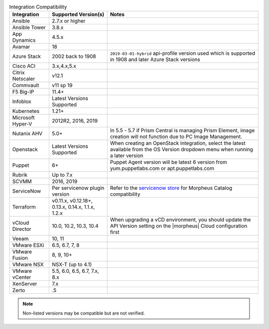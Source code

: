 .. list-table:: Integration Compatibility
   :widths: auto
   :header-rows: 1

   * - Integration
     - Supported Version(s)
     - Notes
   * - Ansible
     - 2.7.x or higher
     -
   * - Ansible Tower
     - 3.8.x
     -
   * - App Dynamics
     - 4.5.x
     -
   * - Avamar
     - 18
     -
   * - Azure Stack
     - 2002 back to 1908
     - ``2019-03-01-hybrid`` api-profile version used which is supported in 1908 and later Azure Stack versions
   * - Cisco ACI
     - 3.x,4.x,5.x
     -
   * - Citrix Netscaler
     - v12.1
     -
   * - Commvault
     - v11 sp 19
     -
   * - F5 Big-IP
     - 11.4+
     -
   * - Infoblox
     - Latest Versions Supported
     -
   * - Kubernetes
     - 1.21+
     -
   * - Microsoft Hyper-V
     - 2012R2, 2016, 2019
     -
   * - Nutanix AHV
     - 5.0+
     - In 5.5 - 5.7 if Prism Central is managing Prism Element, image creation will not function due to PC Image Management.
   * - Openstack
     - Latest Versions Supported
     - When creating an OpenStack integration, select the latest available from the OS Version dropdown menu when running a later version
   * - Puppet
     - 6+
     - Puppet Agent version will be latest 6 version from yum.puppetlabs.com or apt.puppetlabs.com
   * - Rubrik
     - Up to 7.x
     -
   * - SCVMM
     - 2016, 2019
     -
   * - ServiceNow
     - Per servicenow plugin version
     - Refer to the `servicenow store <https://store.servicenow.com/sn_appstore_store.do#!/store/application/8d8b6bbf0ff07e009c84306be1050e67>`_  for Morpheus Catalog compatibility 
   * - Terraform
     -  v0.11.x, v0.12.18+, 0.13.x, 0.14.x, 1.1.x, 1.2.x
     -
   * - vCloud Director
     - 10.0, 10.2, 10.3, 10.4
     - When upgrading a vCD environment, you should update the API Version setting on the |morpheus| Cloud configuration first
   * - Veeam
     - 10, 11
     -
   * - VMware ESXi
     - 6.5, 6.7, 7, 8
     -
   * - VMware Fusion
     - 8, 9, 10+
     -
   * - VMware NSX
     - NSX-T (up to 4.1)
     -
   * - VMware vCenter
     - 5.5, 6.0, 6.5, 6.7, 7.x, 8.x
     -
   * - XenServer
     - 7.x
     -
   * - Zerto
     - .5
     -

.. note:: Non-listed versions may be compatible but are not verified.
